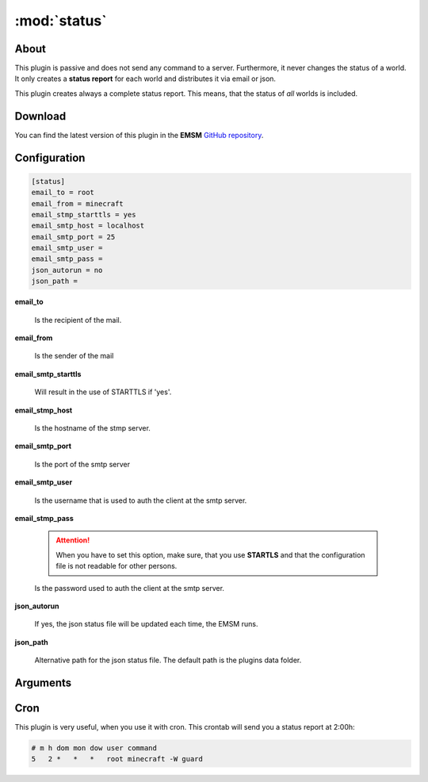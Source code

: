 :mod:`status`
=============

.. module:: status

About 
-----

This plugin is passive and does not send any command to a server. Furthermore,
it never changes the status of a world. It only creates a **status report** for 
each world and distributes it via email or json.

This plugin creates always a complete status report. This means, that the status
of *all* worlds is included.

Download
--------

You can find the latest version of this plugin in the **EMSM**  
`GitHub repository <https://github.com/benediktschmitt/emsm>`_.
   
Configuration
-------------

.. code-block:: ini

   [status]
   email_to = root
   email_from = minecraft
   email_stmp_starttls = yes
   email_smtp_host = localhost
   email_smtp_port = 25
   email_smtp_user = 
   email_smtp_pass = 
   json_autorun = no
   json_path = 

**email_to**

   Is the recipient of the mail.

**email_from**

   Is the sender of the mail

**email_smtp_starttls**

   Will result in the use of STARTTLS if 'yes'.

**email_stmp_host**

   Is the hostname of the stmp server.

**email_smtp_port**

   Is the port of the smtp server

**email_smtp_user**

   Is the username that is used to auth the client at the smtp server.

**email_stmp_pass**

   .. attention:: 
   
      When you have to set this option, make sure, that you use **STARTLS**
      and that the configuration file is not readable for other persons.

   Is the password used to auth the client at the smtp server.

**json_autorun**

   If yes, the json status file will be updated each time, the EMSM runs.

**json_path**

   Alternative path for the json status file. The default path is the
   plugins data folder.
   
Arguments
---------

.. option:: --json
   
   Creates the json status report
   
.. option:: --mail

   Creates the status report and sends it per mail
   
Cron
----

This plugin is very useful, when you use it with cron. This crontab will send
you a status report at 2:00h:

.. code-block:: text
   
   # m h dom mon dow user command
   5   2 *   *   *   root minecraft -W guard